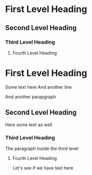 * First Level Heading
** Second Level Heading
*** Third Level Heading
**** Fourth Level Heading

* First Level Heading
  Some text here
  And another line

  And another parapgraph
** Second Level Heading
   Here some text as well
*** Third Level Heading
    The paragraph inside the third level
**** Fourth Level Heading
     Let's see if we have text here